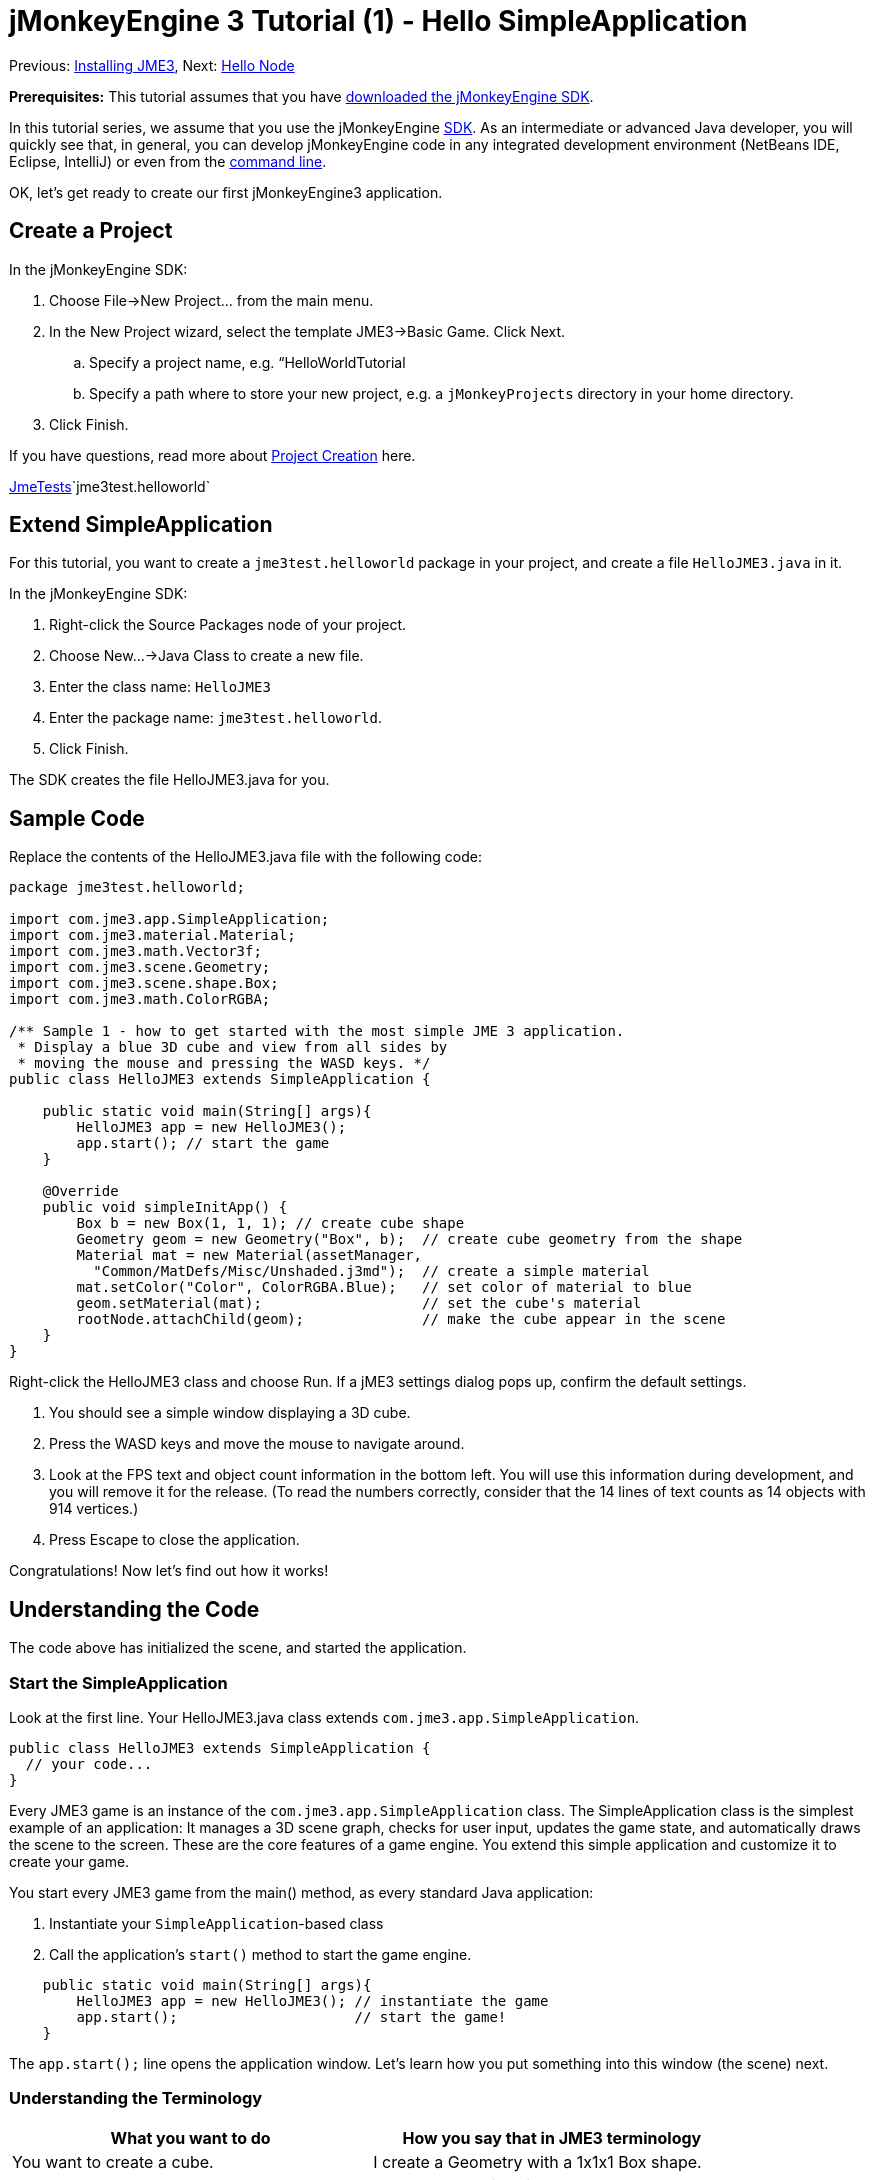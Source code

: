 

= jMonkeyEngine 3 Tutorial (1) - Hello SimpleApplication

Previous: <<jme3#installing_jmonkeyengine_3,Installing JME3>>,
Next: <<hello_node#,Hello Node>>


*Prerequisites:* This tutorial assumes that you have link:http://jmonkeyengine.org/wiki/doku.php/[downloaded the jMonkeyEngine SDK].


In this tutorial series, we assume that you use the jMonkeyEngine <<sdk#,SDK>>. As an intermediate or advanced Java developer, you will quickly see that, in general, you can develop jMonkeyEngine code in any integrated development environment (NetBeans IDE, Eclipse, IntelliJ) or even from the <<jme3/simpleapplication_from_the_commandline#,command line>>. 


OK, let's get ready to create our first jMonkeyEngine3 application.



== Create a Project

In the jMonkeyEngine SDK:


.  Choose File→New Project… from the main menu.
.  In the New Project wizard, select the template JME3→Basic Game. Click Next. 
..  Specify a project name, e.g. “HelloWorldTutorial
..  Specify a path where to store your new project, e.g. a `jMonkeyProjects` directory in your home directory.

.  Click Finish. 

If you have questions, read more about <<sdk/project_creation#,Project Creation>> here.


<<sdk/sample_code#,JmeTests>>`jme3test.helloworld`



== Extend SimpleApplication

For this tutorial, you want to create a `jme3test.helloworld` package in your project, and create a file `HelloJME3.java` in it. 


In the jMonkeyEngine SDK:


.  Right-click the Source Packages node of your project.
.  Choose New…→Java Class to create a new file.
.  Enter the class name: `HelloJME3`
.  Enter the package name: `jme3test.helloworld`. 
.  Click Finish.

The SDK creates the file HelloJME3.java for you.



== Sample Code

Replace the contents of the HelloJME3.java file with the following code:


[source,java]

----

package jme3test.helloworld;

import com.jme3.app.SimpleApplication;
import com.jme3.material.Material;
import com.jme3.math.Vector3f;
import com.jme3.scene.Geometry;
import com.jme3.scene.shape.Box;
import com.jme3.math.ColorRGBA;

/** Sample 1 - how to get started with the most simple JME 3 application.
 * Display a blue 3D cube and view from all sides by
 * moving the mouse and pressing the WASD keys. */
public class HelloJME3 extends SimpleApplication {

    public static void main(String[] args){
        HelloJME3 app = new HelloJME3();
        app.start(); // start the game
    }
    
    @Override
    public void simpleInitApp() {
        Box b = new Box(1, 1, 1); // create cube shape
        Geometry geom = new Geometry("Box", b);  // create cube geometry from the shape
        Material mat = new Material(assetManager,
          "Common/MatDefs/Misc/Unshaded.j3md");  // create a simple material
        mat.setColor("Color", ColorRGBA.Blue);   // set color of material to blue
        geom.setMaterial(mat);                   // set the cube's material
        rootNode.attachChild(geom);              // make the cube appear in the scene
    }
}
----

Right-click the HelloJME3 class and choose Run. If a jME3 settings dialog pops up, confirm the default settings.


.  You should see a simple window displaying a 3D cube.
.  Press the WASD keys and move the mouse to navigate around.
.  Look at the FPS text and object count information in the bottom left. You will use this information during development, and you will remove it for the release. (To read the numbers correctly, consider that the 14 lines of text counts as 14 objects with 914 vertices.)
.  Press Escape to close the application.

Congratulations! Now let's find out how it works!



== Understanding the Code

The code above has initialized the scene, and started the application.



=== Start the SimpleApplication

Look at the first line. Your HelloJME3.java class extends `com.jme3.app.SimpleApplication`. 


[source,java]

----

public class HelloJME3 extends SimpleApplication {
  // your code...
}

----

Every JME3 game is an instance of the `com.jme3.app.SimpleApplication` class. The SimpleApplication class is the simplest example of an application: It manages a 3D scene graph, checks for user input, updates the game state, and automatically draws the scene to the screen. These are the core features of a game engine. You extend this simple application and customize it to create your game.


You start every JME3 game from the main() method, as every standard Java application:


.  Instantiate your `SimpleApplication`-based class
.  Call the application's `start()` method to start the game engine. 

[source,java]

----

    public static void main(String[] args){
        HelloJME3 app = new HelloJME3(); // instantiate the game
        app.start();                     // start the game!
    }

----

The `app.start();` line opens the application window. Let's learn how you put something into this window (the scene) next.



=== Understanding the Terminology
[cols="2", options="header"]
|===

a|What you want to do
a|How you say that in JME3 terminology

a|You want to create a cube.
a|I create a Geometry with a 1x1x1 Box shape.

a|You want to use a blue color.
a|I create a Material with a blue Color property.

a|You want to colorize the cube blue.
a|I set the Material of the Box Geometry.

a|You want to add the cube to the scene.
a|I attach the Box Geometry to the rootNode.

a|You want the cube to appear in the center.
a|I create the Box at the origin = at `Vector3f.ZERO`.

|===

If you are unfamiliar with the vocabulary, read more about <<jme3/the_scene_graph#,the Scene Graph>> here.



=== Initialize the Scene

Look at rest of the code sample. The `simpleInitApp()` method is automatically called once at the beginning when the application starts. Every JME3 game must have this method. In the `simpleInitApp()` method, you load game objects before the game starts. 


[source,java]

----

    public void simpleInitApp() {
       // your initialization code...
    }

----

The initialization code of a blue cube looks as follows:


[source,java]

----

    public void simpleInitApp() {
        Box b = new Box(1, 1, 1); // create a 1x1x1 box shape
        Geometry geom = new Geometry("Box", b);  // create a cube geometry from the box shape
        Material mat = new Material(assetManager,
          "Common/MatDefs/Misc/Unshaded.j3md");  // create a simple material
        mat.setColor("Color", ColorRGBA.Blue);   // set color of material to blue
        geom.setMaterial(mat);                   // set the cube geometry 's material
        rootNode.attachChild(geom);              // make the cube geometry appear in the scene
    }

----

A typical JME3 game has the following initialization process:


.  You initialize game objects:
**  You create or load objects and position them.
**  You make objects appear in the scene by attaching them to the `rootNode`.
**  *Examples:* Load player, terrain, sky, enemies, obstacles, …, and place them in their start positions.

.  You initialize variables
**  You create variables to track the game state. 
**  You set variables to their start values. 
**  *Examples:* Set the `score` to 0, set `health` to 100%, …

.  You initialize keys and mouse actions.
**  The following input bindings are pre-configured:
***  W,A,S,D keys – Move around in the scene
***  Mouse movement and arrow keys – Turn the camera
***  Escape key – Quit the game

**  Define your own additional keys and mouse click actions.
**  *Examples:* Click to shoot, press Space to jump, …



== Conclusion

You have learned that a SimpleApplication is a good starting point because it provides you with:


*  A `simpleInitApp()` method where you create objects.
*  A `rootNode` where you attach objects to make them appear in the scene.
*  Useful default input settings that you can use for navigation in the scene.

When developing a game application, you want to:


.  Initialize the game scene
.  Trigger game actions 
.  Respond to user input.

The now following tutorials teach how you accomplish these tasks with the jMonkeyEngine 3.


Continue with the <<jme3/beginner/hello_node#,Hello Node>> tutorial, where you learn more details about how to initialize the game world, also known as the scene graph.

'''

See also:


*  link:http://jmonkeyengine.org/wiki/doku.php/[Install the jMonkeyEngine]
*  <<jme3/simpleapplication_from_the_commandline#,SimpleApplication From the Commandline>>
*  <<sdk/project_creation#,Create a JME3 project>>.
<tags><tag target="beginner" /><tag target="intro" /><tag target="documentation" /><tag target="init" /><tag target="simpleapplication" /><tag target="basegame" /></tags>
